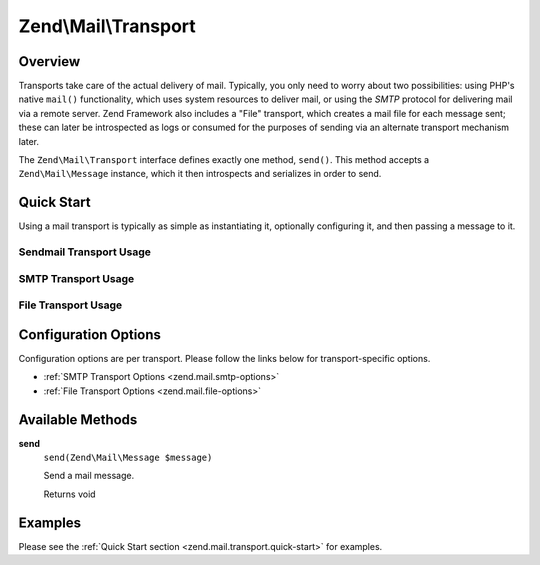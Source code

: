.. _zend.mail.transport:

Zend\\Mail\\Transport
=====================

.. _zend.mail.transport.intro:

Overview
--------

Transports take care of the actual delivery of mail. Typically, you only need to worry about two possibilities:
using PHP's native ``mail()`` functionality, which uses system resources to deliver mail, or using the *SMTP*
protocol for delivering mail via a remote server. Zend Framework also includes a "File" transport, which creates a
mail file for each message sent; these can later be introspected as logs or consumed for the purposes of sending
via an alternate transport mechanism later.

The ``Zend\Mail\Transport`` interface defines exactly one method, ``send()``. This method accepts a
``Zend\Mail\Message`` instance, which it then introspects and serializes in order to send.

.. _zend.mail.transport.quick-start:

Quick Start
-----------

Using a mail transport is typically as simple as instantiating it, optionally configuring it, and then passing a
message to it.

.. _zend.mail.transport.quick-start.sendmail-usage:

Sendmail Transport Usage
^^^^^^^^^^^^^^^^^^^^^^^^

.. code-block:: php
   :linenos:

   use Zend\Mail\Message;
   use Zend\Mail\Transport\Sendmail as SendmailTransport;

   $message = new Message();
   $message->addTo('matthew@zend.com')
           ->addFrom('ralph.schindler@zend.com')
           ->setSubject('Greetings and Salutations!')
           ->setBody("Sorry, I'm going to be late today!");

   $transport = new SendmailTransport();
   $transport->send($message);

.. _zend.mail.transport.quick-start.smtp-usage:

SMTP Transport Usage
^^^^^^^^^^^^^^^^^^^^

.. code-block:: php
   :linenos:

   use Zend\Mail\Message;
   use Zend\Mail\Transport\Smtp as SmtpTransport;
   use Zend\Mail\Transport\SmtpOptions;

   $message = new Message();
   $message->addTo('matthew@zend.com')
           ->addFrom('ralph.schindler@zend.com')
           ->setSubject('Greetings and Salutations!')
           ->setBody("Sorry, I'm going to be late today!");

   // Setup SMTP transport using LOGIN authentication
   $transport = new SmtpTransport();
   $options   = new SmtpOptions(array(
       'name'              => 'localhost.localdomain',
       'host'              => '127.0.0.1',
       'connection_class'  => 'login',
       'connection_config' => array(
           'username' => 'user',
           'password' => 'pass',
       ),
   ));
   $transport->setOptions($options);
   $transport->send($message);

.. _zend.mail.transport.quick-start.file-usage:

File Transport Usage
^^^^^^^^^^^^^^^^^^^^

.. code-block:: php
   :linenos:

   use Zend\Mail\Message;
   use Zend\Mail\Transport\File as FileTransport;
   use Zend\Mail\Transport\FileOptions;

   $message = new Message();
   $message->addTo('matthew@zend.com')
           ->addFrom('ralph.schindler@zend.com')
           ->setSubject('Greetings and Salutations!')
           ->setBody("Sorry, I'm going to be late today!");

   // Setup SMTP transport using LOGIN authentication
   $transport = new FileTransport();
   $options   = new FileOptions(array(
       'path'              => 'data/mail/',
       'callback'  => function (FileTransport $transport) {
           return 'Message_' . microtime(true) . '_' . mt_rand() . '.txt';
       },
   ));
   $transport->setOptions($options);
   $transport->send($message);

.. _zend.mail.transport.options:

Configuration Options
---------------------

Configuration options are per transport. Please follow the links below for transport-specific options.

- :ref:`SMTP Transport Options <zend.mail.smtp-options>`

- :ref:`File Transport Options <zend.mail.file-options>`

.. _zend.mail.transport.methods:

Available Methods
-----------------

.. _zend.mail.transport.methods.send:

**send**
   ``send(Zend\Mail\Message $message)``

   Send a mail message.

   Returns void

.. _zend.mail.transport.examples:

Examples
--------

Please see the :ref:`Quick Start section <zend.mail.transport.quick-start>` for examples.


